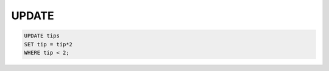 .. ipython:: python
    :suppress:

    import pandas as pd
    import numpy as np
    pd.options.display.max_rows = 8
    url = 'https://raw.github.com/pydata/pandas/master/pandas/tests/data/tips.csv'
    tips = pd.read_csv(url)


UPDATE
------

.. code-block:: sql

    UPDATE tips
    SET tip = tip*2
    WHERE tip < 2;

.. ipython:: python

    tips
    tips.loc[tips['tip'] < 2, 'tip'] *= 2
    tips
